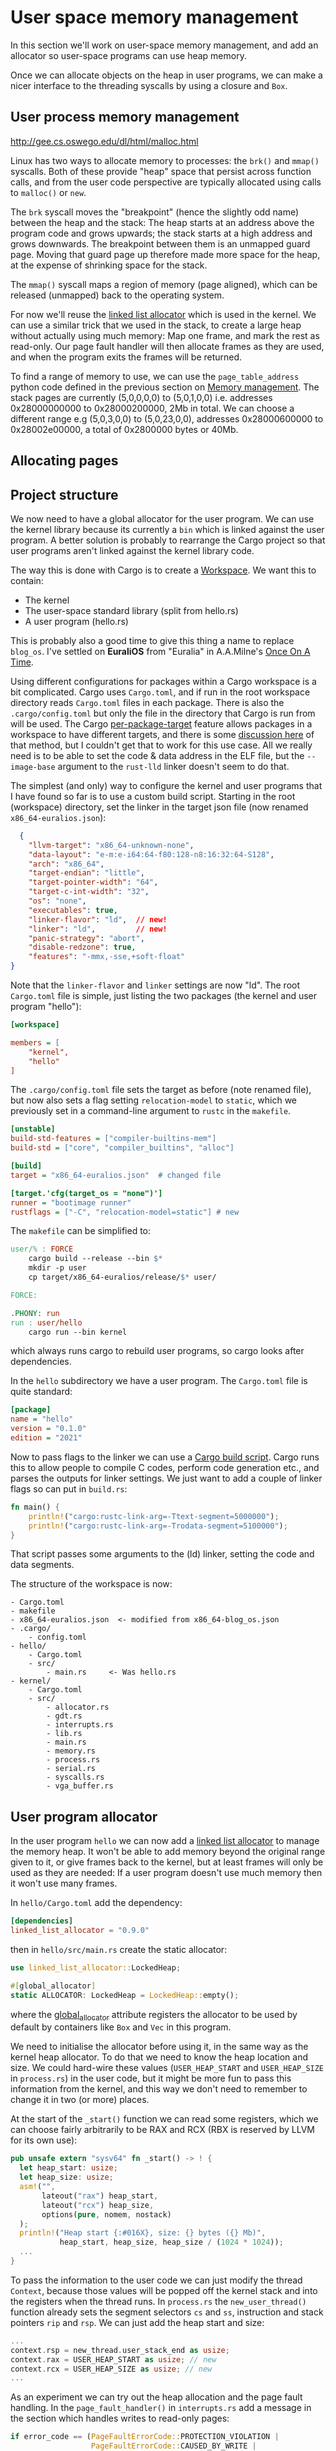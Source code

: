 * User space memory management

In this section we'll work on user-space memory management, and add an
allocator so user-space programs can use heap memory.

Once we can allocate objects on the heap in user programs, we can make
a nicer interface to the threading syscalls by using a closure and
=Box=.


** User process memory management

http://gee.cs.oswego.edu/dl/html/malloc.html

Linux has two ways to allocate memory to processes: the =brk()= and
=mmap()= syscalls. Both of these provide "heap" space that persist
across function calls, and from the user code perspective are
typically allocated using calls to =malloc()= or =new=.

The =brk= syscall moves the "breakpoint" (hence the slightly odd name)
between the heap and the stack: The heap starts at an address above
the program code and grows upwards; the stack starts at a high address
and grows downwards. The breakpoint between them is an unmapped guard
page. Moving that guard page up therefore made more space for the
heap, at the expense of shrinking space for the stack.

The =mmap()= syscall maps a region of memory (page aligned), which can be
released (unmapped) back to the operating system.

For now we'll reuse the [[https://crates.io/crates/linked_list_allocator][linked list allocator]] which is used in the
kernel.  We can use a similar trick that we used in the stack, to
create a large heap without actually using much memory: Map one frame,
and mark the rest as read-only. Our page fault handler will then
allocate frames as they are used, and when the program exits the
frames will be returned.

To find a range of memory to use, we can use the =page_table_address=
python code defined in the previous section on [[file:03-memory.org][Memory management]]. The
stack pages are currently (5,0,0,0,0) to (5,0,1,0,0) i.e. addresses
0x28000000000 to 0x28000200000, 2Mb in total.  We can choose a
different range e.g (5,0,3,0,0) to (5,0,23,0,0), addresses
0x28000600000 to 0x28002e00000, a total of 0x2800000 bytes or 40Mb.

** Allocating pages


** Project structure

We now need to have a global allocator for the user program. We can
use the kernel library because its currently a =bin= which is linked
against the user program. A better solution is probably to rearrange
the Cargo project so that user programs aren't linked against the
kernel library code.

The way this is done with Cargo is to create a [[https://doc.rust-lang.org/book/ch14-03-cargo-workspaces.html][Workspace]]. We want this
to contain:

- The kernel
- The user-space standard library (split from hello.rs)
- A user program (hello.rs)

This is probably also a good time to give this thing a name to replace
=blog_os=. I've settled on *EuraliOS* from "Euralia" in A.A.Milne's
[[https://en.wikipedia.org/wiki/Once_on_a_Time][Once On A Time]].


Using different configurations for packages within a Cargo workspace
is a bit complicated. Cargo uses =Cargo.toml=, and if run in the root
workspace directory reads =Cargo.toml= files in each package. There is
also the =.cargo/config.toml= but only the file in the directory that
Cargo is run from will be used.  The Cargo [[https://doc.rust-lang.org/cargo/reference/unstable.html#per-package-target][per-package-target]] feature
allows packages in a workspace to have different targets, and there is
some [[https://github.com/rust-lang/cargo/issues/9521][discussion here]] of that method, but I couldn't get that to work
for this use case. All we really need is to be able to set the code &
data address in the ELF file, but the =--image-base= argument to the
=rust-lld= linker doesn't seem to do that.

The simplest (and only) way to configure the kernel and user programs
that I have found so far is to use a custom build script.
Starting in the root (workspace) directory, set the linker in the
target json file (now renamed =x86_64-euralios.json=):
#+begin_src json
  {
    "llvm-target": "x86_64-unknown-none",
    "data-layout": "e-m:e-i64:64-f80:128-n8:16:32:64-S128",
    "arch": "x86_64",
    "target-endian": "little",
    "target-pointer-width": "64",
    "target-c-int-width": "32",
    "os": "none",
    "executables": true,
    "linker-flavor": "ld",  // new!
    "linker": "ld",         // new!
    "panic-strategy": "abort",
    "disable-redzone": true,
    "features": "-mmx,-sse,+soft-float"
}
#+end_src
Note that the =linker-flavor= and =linker= settings are now "ld".
The root =Cargo.toml= file is simple, just listing the two packages
(the kernel and user program "hello"):
#+begin_src ini
[workspace]

members = [
    "kernel",
    "hello"
]
#+end_src
The =.cargo/config.toml= file sets the target as before (note renamed
file), but now also sets a flag setting =relocation-model= to
=static=, which we previously set in a command-line argument to
=rustc= in the =makefile=.
#+begin_src ini
[unstable]
build-std-features = ["compiler-builtins-mem"]
build-std = ["core", "compiler_builtins", "alloc"]

[build]
target = "x86_64-euralios.json"  # changed file

[target.'cfg(target_os = "none")']
runner = "bootimage runner"
rustflags = ["-C", "relocation-model=static"] # new
#+end_src
The =makefile= can be simplified to:
#+begin_src makefile
user/% : FORCE
	cargo build --release --bin $*
	mkdir -p user
	cp target/x86_64-euralios/release/$* user/

FORCE:

.PHONY: run
run : user/hello
	cargo run --bin kernel
#+end_src
which always runs cargo to rebuild user programs, so cargo looks after dependencies.

In the =hello= subdirectory we have a user program. The =Cargo.toml=
file is quite standard:
#+begin_src ini
[package]
name = "hello"
version = "0.1.0"
edition = "2021"
#+end_src
Now to pass flags to the linker we can use a [[https://doc.rust-lang.org/cargo/reference/build-scripts.html][Cargo build script]]. Cargo
runs this to allow people to compile C codes, perform code generation etc.,
and parses the outputs for linker settings. We just want to add a couple
of linker flags so can put in =build.rs=:
#+begin_src rust
fn main() {
    println!("cargo:rustc-link-arg=-Ttext-segment=5000000");
    println!("cargo:rustc-link-arg=-Trodata-segment=5100000");
}
#+end_src
That script passes some arguments to the (ld) linker, setting the code
and data segments.

The structure of the workspace is now:
#+begin_src
  - Cargo.toml
  - makefile
  - x86_64-euralios.json  <- modified from x86_64-blog_os.json
  - .cargo/
      - config.toml
  - hello/
      - Cargo.toml
      - src/
          - main.rs     <- Was hello.rs
  - kernel/
      - Cargo.toml
      - src/
          - allocator.rs
          - gdt.rs
          - interrupts.rs
          - lib.rs
          - main.rs
          - memory.rs
          - process.rs
          - serial.rs
          - syscalls.rs
          - vga_buffer.rs
#+end_src

** User program allocator

In the user program =hello= we can now add a [[https://crates.io/crates/linked_list_allocator][linked list allocator]]
to manage the memory heap. It won't be able to add memory beyond the
original range given to it, or give frames back to the kernel, but
at least frames will only be used as they are needed: If a user program
doesn't use much memory then it won't use many frames.

In =hello/Cargo.toml= add the dependency:
#+begin_src toml
[dependencies]
linked_list_allocator = "0.9.0"
#+end_src
then in =hello/src/main.rs= create the static allocator:
#+begin_src rust
use linked_list_allocator::LockedHeap;

#[global_allocator]
static ALLOCATOR: LockedHeap = LockedHeap::empty();
#+end_src
where the [[https://doc.rust-lang.org/std/alloc/index.html#the-global_allocator-attribute][global_allocator]] attribute registers the allocator to be
used by default by containers like =Box= and =Vec= in this program.

We need to initialise the allocator before using it, in the same way
as the kernel heap allocator. To do that we need to know the heap
location and size. We could hard-wire these values (=USER_HEAP_START=
and =USER_HEAP_SIZE= in =process.rs=) in the user code, but it might
be more fun to pass this information from the kernel, and this way we
don't need to remember to change it in two (or more) places.

At the start of the =_start()= function we can read some registers,
which we can choose fairly arbitrarily to be RAX and RCX (RBX is
reserved by LLVM for its own use):
#+begin_src rust
  pub unsafe extern "sysv64" fn _start() -> ! {
    let heap_start: usize;
    let heap_size: usize;
    asm!("",
         lateout("rax") heap_start,
         lateout("rcx") heap_size,
         options(pure, nomem, nostack)
    );
    println!("Heap start {:#016X}, size: {} bytes ({} Mb)",
             heap_start, heap_size, heap_size / (1024 * 1024));
    ...
  }
#+end_src

To pass the information to the user code we can just modify
the thread =Context=, because those values will be popped
off the kernel stack and into the registers when the thread
runs. In =process.rs= the =new_user_thread()= function
already sets the segment selectors =cs= and =ss=, instruction
and stack pointers =rip= and =rsp=. We can just add the
heap start and size:
#+begin_src rust
  ...
  context.rsp = new_thread.user_stack_end as usize;
  context.rax = USER_HEAP_START as usize; // new
  context.rcx = USER_HEAP_SIZE as usize; // new
  ...
#+end_src

As an experiment we can try out the heap allocation and the page fault
handling. In the =page_fault_handler()= in =interrupts.rs=
add a message in the section which handles writes to read-only pages:
#+begin_src rust
  if error_code == (PageFaultErrorCode::PROTECTION_VIOLATION |
                    PageFaultErrorCode::CAUSED_BY_WRITE |
                    PageFaultErrorCode::USER_MODE) {
      println!("READ-ONLY ACCESS!"); // New (temporary!)
      if let Err(msg) = memory::allocate_missing_ondemand_frame(accessed_virtaddr) {
          println!("Page fault error: {}", msg);
          hlt_loop();
      }
  }
#+end_src


** Thread closures


